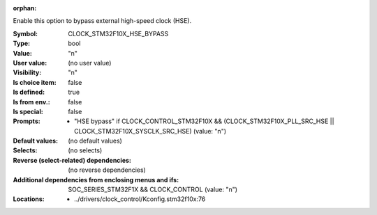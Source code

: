 :orphan:

.. title:: CLOCK_STM32F10X_HSE_BYPASS

.. option:: CONFIG_CLOCK_STM32F10X_HSE_BYPASS:
.. _CONFIG_CLOCK_STM32F10X_HSE_BYPASS:

Enable this option to bypass external high-speed clock (HSE).



:Symbol:           CLOCK_STM32F10X_HSE_BYPASS
:Type:             bool
:Value:            "n"
:User value:       (no user value)
:Visibility:       "n"
:Is choice item:   false
:Is defined:       true
:Is from env.:     false
:Is special:       false
:Prompts:

 *  "HSE bypass" if CLOCK_CONTROL_STM32F10X && (CLOCK_STM32F10X_PLL_SRC_HSE || CLOCK_STM32F10X_SYSCLK_SRC_HSE) (value: "n")
:Default values:
 (no default values)
:Selects:
 (no selects)
:Reverse (select-related) dependencies:
 (no reverse dependencies)
:Additional dependencies from enclosing menus and ifs:
 SOC_SERIES_STM32F1X && CLOCK_CONTROL (value: "n")
:Locations:
 * ../drivers/clock_control/Kconfig.stm32f10x:76